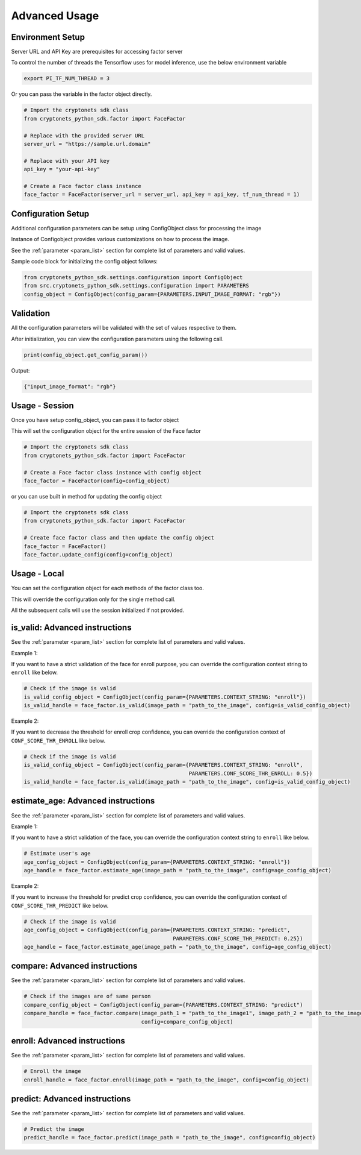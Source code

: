 Advanced Usage
==============

Environment Setup
-----------------

Server URL and API Key are prerequisites for accessing factor server

To control the number of threads the Tensorflow uses for model inference, use the below environment variable

.. code-block:: sh

    export PI_TF_NUM_THREAD = 3

Or you can pass the variable in the factor object directly.

.. code-block:: py

    # Import the cryptonets sdk class
    from cryptonets_python_sdk.factor import FaceFactor

    # Replace with the provided server URL
    server_url = "https://sample.url.domain"

    # Replace with your API key
    api_key = "your-api-key"

    # Create a Face factor class instance
    face_factor = FaceFactor(server_url = server_url, api_key = api_key, tf_num_thread = 1)

Configuration Setup
-------------------

Additional configuration parameters can be setup using ConfigObject class for processing the image

Instance of Configobject provides various customizations on how to process the image.

See the :ref:`parameter <param_list>` section for complete list of parameters and valid values.

Sample code block for initializing the config object follows:

.. code-block:: py

    from cryptonets_python_sdk.settings.configuration import ConfigObject
    from src.cryptonets_python_sdk.settings.configuration import PARAMETERS
    config_object = ConfigObject(config_param={PARAMETERS.INPUT_IMAGE_FORMAT: "rgb"})


Validation
----------

All the configuration parameters will be validated with the set of values respective to them.

After initialization, you can view the configuration parameters using the following call.

.. code-block:: py

    print(config_object.get_config_param())

Output:

.. code-block:: py

    {"input_image_format": "rgb"}

Usage - Session
---------------

Once you have setup config_object, you can pass it to factor object

This will set the configuration object for the entire session of the Face factor

.. code-block:: py

    # Import the cryptonets sdk class
    from cryptonets_python_sdk.factor import FaceFactor

    # Create a Face factor class instance with config object
    face_factor = FaceFactor(config=config_object)

or you can use built in method for updating the config object

.. code-block:: py

    # Import the cryptonets sdk class
    from cryptonets_python_sdk.factor import FaceFactor

    # Create face factor class and then update the config object
    face_factor = FaceFactor()
    face_factor.update_config(config=config_object)

Usage - Local
-------------

You can set the configuration object for each methods of the factor class too.

This will override the configuration only for the single method call.

All the subsequent calls will use the session initialized if not provided.

.. _isvalid_advanced:

is_valid: Advanced instructions
-------------------------------

See the :ref:`parameter <param_list>` section for complete list of parameters and valid values.


Example 1:

If you want to have a strict validation of the face for enroll purpose,
you can override the configuration context string to ``enroll`` like below.

.. code-block:: py

    # Check if the image is valid
    is_valid_config_object = ConfigObject(config_param={PARAMETERS.CONTEXT_STRING: "enroll"})
    is_valid_handle = face_factor.is_valid(image_path = "path_to_the_image", config=is_valid_config_object)


Example 2:

If you want to decrease the threshold for enroll crop confidence,
you can override the configuration context of ``CONF_SCORE_THR_ENROLL`` like below.

.. code-block:: py

    # Check if the image is valid
    is_valid_config_object = ConfigObject(config_param={PARAMETERS.CONTEXT_STRING: "enroll",
                                                        PARAMETERS.CONF_SCORE_THR_ENROLL: 0.5})
    is_valid_handle = face_factor.is_valid(image_path = "path_to_the_image", config=is_valid_config_object)

.. _age_advanced:

estimate_age: Advanced instructions
-----------------------------------

See the :ref:`parameter <param_list>` section for complete list of parameters and valid values.


Example 1:

If you want to have a strict validation of the face,
you can override the configuration context string to ``enroll`` like below.

.. code-block:: py

    # Estimate user's age
    age_config_object = ConfigObject(config_param={PARAMETERS.CONTEXT_STRING: "enroll"})
    age_handle = face_factor.estimate_age(image_path = "path_to_the_image", config=age_config_object)


Example 2:

If you want to increase the threshold for predict crop confidence,
you can override the configuration context of ``CONF_SCORE_THR_PREDICT`` like below.

.. code-block:: py

    # Check if the image is valid
    age_config_object = ConfigObject(config_param={PARAMETERS.CONTEXT_STRING: "predict",
                                                   PARAMETERS.CONF_SCORE_THR_PREDICT: 0.25})
    age_handle = face_factor.estimate_age(image_path = "path_to_the_image", config=age_config_object)


.. _compare_advanced:

compare: Advanced instructions
------------------------------


See the :ref:`parameter <param_list>` section for complete list of parameters and valid values.

.. code-block:: py

    # Check if the images are of same person
    compare_config_object = ConfigObject(config_param={PARAMETERS.CONTEXT_STRING: "predict")
    compare_handle = face_factor.compare(image_path_1 = "path_to_the_image1", image_path_2 = "path_to_the_image2",
                                         config=compare_config_object)


.. _enroll_advanced:

enroll: Advanced instructions
-----------------------------

See the :ref:`parameter <param_list>` section for complete list of parameters and valid values.

.. code-block:: py

    # Enroll the image
    enroll_handle = face_factor.enroll(image_path = "path_to_the_image", config=config_object)

.. _predict_advanced:

predict: Advanced instructions
------------------------------

See the :ref:`parameter <param_list>` section for complete list of parameters and valid values.

.. code-block:: py

    # Predict the image
    predict_handle = face_factor.predict(image_path = "path_to_the_image", config=config_object)


